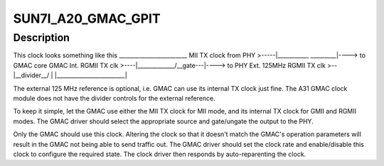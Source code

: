 .. -*- coding: utf-8; mode: rst -*-
.. src-file: drivers/clk/sunxi/clk-a20-gmac.c

.. _`sun7i_a20_gmac_gpit`:

SUN7I_A20_GMAC_GPIT
===================

.. c:function::  SUN7I_A20_GMAC_GPIT()

    Setup function for A20/A31 GMAC clock module

.. _`sun7i_a20_gmac_gpit.description`:

Description
-----------

This clock looks something like this
\_______________________\_
MII TX clock from PHY >-----\|__________\_    \_________\|----> to GMAC core
GMAC Int. RGMII TX clk >----\|___________\__/__gate---\|----> to PHY
Ext. 125MHz RGMII TX clk >--\|__divider__/            \|
\|________________________\|

The external 125 MHz reference is optional, i.e. GMAC can use its
internal TX clock just fine. The A31 GMAC clock module does not have
the divider controls for the external reference.

To keep it simple, let the GMAC use either the MII TX clock for MII mode,
and its internal TX clock for GMII and RGMII modes. The GMAC driver should
select the appropriate source and gate/ungate the output to the PHY.

Only the GMAC should use this clock. Altering the clock so that it doesn't
match the GMAC's operation parameters will result in the GMAC not being
able to send traffic out. The GMAC driver should set the clock rate and
enable/disable this clock to configure the required state. The clock
driver then responds by auto-reparenting the clock.

.. This file was automatic generated / don't edit.

